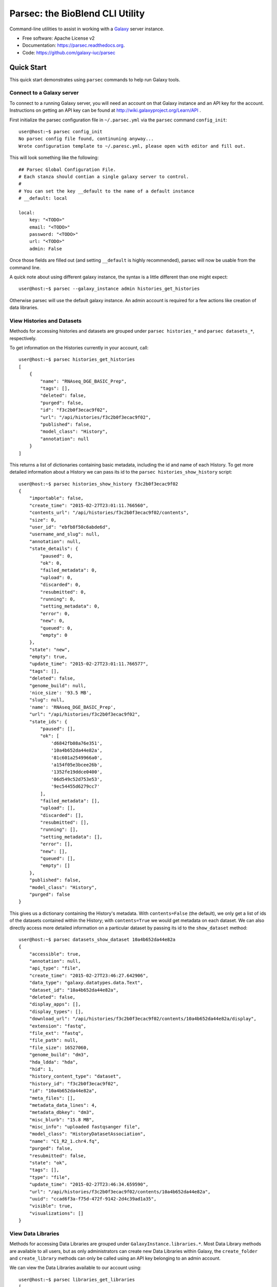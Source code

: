 ================================
Parsec: the BioBlend CLI Utility
================================

.. image:: https://readthedocs.org/projects/pip/badge/?version=latest
		:target: https://parsec.readthedocs.org.

.. image:: https://landscape.io/github/galaxy-iuc/parsec/master/landscape.svg?stytle=flat
        :target: https://landscape.io/github/galaxy-iuc/parsec/master

.. image:: https://requires.io/github/galaxy-iuc/parsec/requirements.svg?branch=master
        :target: https://requires.io/github/galaxy-iuc/parsec/requirements/?branch=master
        :alt: Requirements Status


Command-line utilities to assist in working with a Galaxy_ server instance.

* Free software: Apache License v2
* Documentation: https://parsec.readthedocs.org.
* Code: https://github.com/galaxy-iuc/parsec

Quick Start
-----------

This quick start demonstrates using ``parsec`` commands to help
run Galaxy tools.

Connect to a Galaxy server
~~~~~~~~~~~~~~~~~~~~~~~~~~

To connect to a running Galaxy server, you will need an account on that Galaxy instance and an API key for the account. Instructions on getting an API key can be found at http://wiki.galaxyproject.org/Learn/API .

First initialize the parsec configuration file in ``~/.parsec.yml`` via the ``parsec`` command ``config_init``::


    user@host:~$ parsec config_init
    No parsec config file found, continuning anyway...
    Wrote configuration template to ~/.paresc.yml, please open with editor and fill out.

This will look something like the following::

    ## Parsec Global Configuration File.
    # Each stanza should contian a single galaxy server to control.
    #
    # You can set the key __default to the name of a default instance
    # __default: local

    local:
        key: "<TODO>"
        email: "<TODO>"
        password: "<TODO>"
        url: "<TODO>"
        admin: False

Once those fields are filled out (and setting ``__default`` is highly recommended), parsec will now be usable from the command line.

A quick note about using different galaxy instance, the syntax is a little different than one might expect::

    user@host:~$ parsec --galaxy_instance admin histories_get_histories

Otherwise parsec will use the default galaxy instance. An admin account is required for a few actions like creation of data libraries.

.. _view-histories-and-datasets:

View Histories and Datasets
~~~~~~~~~~~~~~~~~~~~~~~~~~~

Methods for accessing histories and datasets are grouped under ``parsec histories_*`` and ``parsec datasets_*``, respectively.

To get information on the Histories currently in your account, call::

    user@host:~$ parsec histories_get_histories
    [
        {
            "name": "RNAseq_DGE_BASIC_Prep",
            "tags": [],
            "deleted": false,
            "purged": false,
            "id": "f3c2b0f3ecac9f02",
            "url": "/api/histories/f3c2b0f3ecac9f02",
            "published": false,
            "model_class": "History",
            "annotation": null
        }
    ]

This returns a list of dictionaries containing basic metadata, including the id
and name of each History. To get more detailed information about a History we
can pass its id to the ``parsec histories_show_history`` script::

    user@host:~$ parsec histories_show_history f3c2b0f3ecac9f02
    {
        "importable": false,
        "create_time": "2015-02-27T23:01:11.766560",
        "contents_url": "/api/histories/f3c2b0f3ecac9f02/contents",
        "size": 0,
        "user_id": "ebfb8f50c6abde6d",
        "username_and_slug": null,
        "annotation": null,
        "state_details": {
            "paused": 0,
            "ok": 0,
            "failed_metadata": 0,
            "upload": 0,
            "discarded": 0,
            "resubmitted": 0,
            "running": 0,
            "setting_metadata": 0,
            "error": 0,
            "new": 0,
            "queued": 0,
            "empty": 0
        },
        "state": "new",
        "empty": true,
        "update_time": "2015-02-27T23:01:11.766577",
        "tags": [],
        "deleted": false,
        "genome_build": null,
        'nice_size': '93.5 MB',
        "slug": null,
        'name': 'RNAseq_DGE_BASIC_Prep',
        "url": "/api/histories/f3c2b0f3ecac9f02",
        "state_ids": {
            "paused": [],
            "ok": [
                'd6842fb08a76e351',
                '10a4b652da44e82a',
                '81c601a2549966a0',
                'a154f05e3bcee26b',
                '1352fe19ddce0400',
                '06d549c52d753e53',
                '9ec54455d6279cc7'
            ],
            "failed_metadata": [],
            "upload": [],
            "discarded": [],
            "resubmitted": [],
            "running": [],
            "setting_metadata": [],
            "error": [],
            "new": [],
            "queued": [],
            "empty": []
        },
        "published": false,
        "model_class": "History",
        "purged": false
    }

.. _example-dataset:

This gives us a dictionary containing the History's metadata. With ``contents=False`` (the default), we only get a list of ids of the datasets contained within the History; with ``contents=True`` we would get metadata on each dataset. We can also directly access more detailed information on a particular dataset by passing its id to the ``show_dataset`` method::

    user@host:~$ parsec datasets_show_dataset 10a4b652da44e82a
    {
        "accessible": true,
        "annotation": null,
        "api_type": "file",
        "create_time": "2015-02-27T23:46:27.642906",
        "data_type": "galaxy.datatypes.data.Text",
        "dataset_id": "10a4b652da44e82a",
        "deleted": false,
        "display_apps": [],
        "display_types": [],
        "download_url": "/api/histories/f3c2b0f3ecac9f02/contents/10a4b652da44e82a/display",
        "extension": "fastq",
        "file_ext": "fastq",
        "file_path": null,
        "file_size": 16527060,
        "genome_build": "dm3",
        "hda_ldda": "hda",
        "hid": 1,
        "history_content_type": "dataset",
        "history_id": "f3c2b0f3ecac9f02",
        "id": "10a4b652da44e82a",
        "meta_files": [],
        "metadata_data_lines": 4,
        "metadata_dbkey": "dm3",
        "misc_blurb": "15.8 MB",
        "misc_info": "uploaded fastqsanger file",
        "model_class": "HistoryDatasetAssociation",
        "name": "C1_R2_1.chr4.fq",
        "purged": false,
        "resubmitted": false,
        "state": "ok",
        "tags": [],
        "type": "file",
        "update_time": "2015-02-27T23:46:34.659590",
        "url": "/api/histories/f3c2b0f3ecac9f02/contents/10a4b652da44e82a",
        "uuid": "ccad6f3a-f75d-472f-9142-2d4c39ad1a35",
        "visible": true,
        "visualizations": []
    }

View Data Libraries
~~~~~~~~~~~~~~~~~~~

Methods for accessing Data Libraries are grouped under ``GalaxyInstance.libraries.*``. Most Data Library methods are available to all users, but as only administrators can create new Data Libraries within Galaxy, the ``create_folder`` and ``create_library`` methods can only be called using an API key belonging to an admin account.

We can view the Data Libraries available to our account using::

    user@host:~$ parsec libraries_get_libraries
    [
        {
            "can_user_add": false, 
            "description": "RNA-Seq workshop data", 
            "deleted": false, 
            "can_user_manage": false, 
            "can_user_modify": false, 
            "public": true, 
            "synopsis": "Data for the RNA-Seq tutorial", 
            "root_folder_id": "Ff2db41e1fa331b3e", 
            "model_class": "Library", 
            "id": "f2db41e1fa331b3e", 
            "name": "RNA-seq workshop data"
        }
    ]

This gives a list of metadata dictionaries with basic information on each library. We can get more information on a particular Data Library by passing its id to the ``show_library`` method::

    user@host:~$ parsec libraries_get_libraries
    {
        "can_user_add": false, 
        "description": "RNA-Seq workshop data", 
        "deleted": false, 
        "can_user_manage": false, 
        "can_user_modify": false, 
        "public": true, 
        "synopsis": "Data for the RNA-Seq tutorial", 
        "root_folder_id": "Ff2db41e1fa331b3e", 
        "model_class": "Library", 
        "id": "f2db41e1fa331b3e", 
        "name": "RNA-seq workshop data"
    }


View Workflows
~~~~~~~~~~~~~~

Methods for accessing workflows are grouped under ``GalaxyInstance.workflows.*``.

To get information on the Workflows currently in your account, use::

    user@host:~$ parsec workflows_get_workflows
    [
        {
            'id': 'e8b85ad72aefca86',
            'name': u"TopHat + cufflinks part 1",
            'url': '/api/workflows/e8b85ad72aefca86'
        },
        {
           'id': 'b0631c44aa74526d',
            'name': 'CuffDiff',
            'url': '/api/workflows/b0631c44aa74526d'
        }
    ]

This returns a list of metadata dictionaries. We can get the details of a particular Workflow, including its steps, by passing its id to the ``show_workflow`` method::

    user@host:~$ parsec workflows_show_workflow e8b85ad72aefca86
    {'id': 'e8b85ad72aefca86',
     'inputs':
        {'252':
           {'label': 'Input RNA-seq fastq',
            'value': ''
            }
         },
     'name': u"TopHat + cufflinks part 1",
     'steps':
        {'250':
           {'id': 250,
            'input_steps':
               {'input1':
                  {'source_step': 252,
                   'step_output': 'output'
                   }
               },
            'tool_id': 'tophat',
            'type': 'tool'
            },
         '251':
            {'id': 251,
             'input_steps':
                {'input':
                   {'source_step': 250,
                    'step_output': 'accepted_hits'
                    }
                },
             'tool_id': 'cufflinks',
             'type': 'tool'
             },
         '252':
            {'id': 252,
             'input_steps': {},
             'tool_id': None,
             'type': 'data_input'
             }
         },
     'url': '/api/workflows/e8b85ad72aefca86'
     }


View Users
~~~~~~~~~~

Methods for managing users are grouped under ``GalaxyInstance.users.*``. User management is only available to Galaxy administrators, that is, the API key used to connect to Galaxy must be that of an admin account.

To get a list of users, call::

    user@host:~$ parsec users_get_users 
    [
        {
            "username": "test", 
            "model_class": "User", 
            "email": "test@local.host",
            "id": "f2db41e1fa331b3e"
        },
        ...
    ]



.. _Galaxy: (http://galaxyproject.org/)
.. _GitHub: https://github.com/

